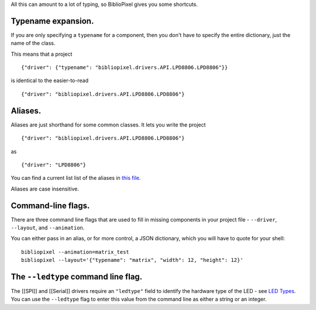 All this can amount to a lot of typing, so BiblioPixel gives you some
shortcuts.

Typename expansion.
-------------------

If you are only specifying a ``typename`` for a component, then you
don't have to specify the entire dictionary, just the name of the class.

This means that a project

::

    {"driver": {"typename": "bibliopixel.drivers.API.LPD8806.LPD8806"}}

is identical to the easier-to-read

::

    {"driver": "bibliopixel.drivers.API.LPD8806.LPD8806"}

Aliases.
--------

Aliases are just shorthand for some common classes. It lets you write
the project

::

    {"driver": "bibliopixel.drivers.API.LPD8806.LPD8806"}

as

::

    {"driver": "LPD8806"}

You can find a current list list of the aliases in `this
file <https://github.com/ManiacalLabs/BiblioPixel/blob/master/bibliopixel/project/aliases.py>`__.

Aliases are case insensitive.

Command-line flags.
-------------------

There are three command line flags that are used to fill in missing
components in your project file - ``--driver``, ``--layout``, and
``--animation``.

You can either pass in an alias, or for more control, a JSON dictionary,
which you will have to quote for your shell:

::

    bibliopixel --animation=matrix_test
    bibliopixel --layout='{"typename": "matrix", "width": 12, "height": 12}'

The ``--ledtype`` command line flag.
------------------------------------

The [[SPI]] and [[Serial]] drivers require an ``"ledtype"`` field to
identify the hardware type of the LED - see `LED
Types <Serial#led-types>`__. You can use the ``--ledtype`` flag to enter
this value from the command line as either a string or an integer.
